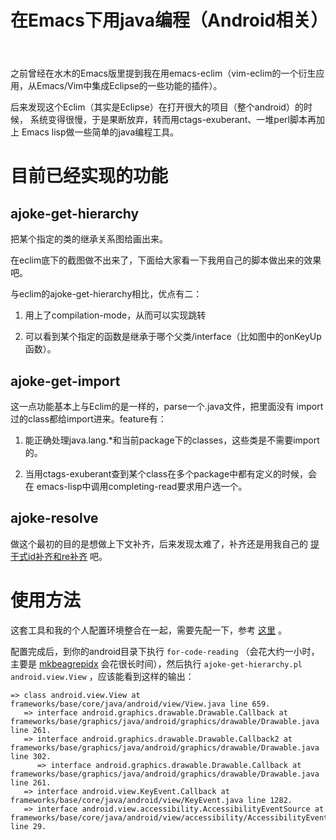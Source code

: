 #+title: 在Emacs下用java编程（Android相关）
# bhj-tags: android emacs java

之前曾经在水木的Emacs版里提到我在用emacs-eclim（vim-eclim的一个衍生应用，从Emacs/Vim中集成Eclipse的一些功能的插件）。

后来发现这个Eclim（其实是Eclipse）在打开很大的项目（整个android）的时候，
系统变得很慢，于是果断放弃，转而用ctags-exuberant、一堆perl脚本再加上
Emacs lisp做一些简单的java编程工具。

* 目前已经实现的功能

** ajoke-get-hierarchy

把某个指定的类的继承关系图给画出来。

在eclim底下的截图做不出来了，下面给大家看一下我用自己的脚本做出来的效果吧。

[[../../../../images/post/ajoke-get-hierarchy.png][file:../../../../images/post/ajoke-get-hierarchy.png]]

与eclim的ajoke-get-hierarchy相比，优点有二：

1. 用上了compilation-mode，从而可以实现跳转

2. 可以看到某个指定的函数是继承于哪个父类/interface（比如图中的onKeyUp函数）。

** ajoke-get-import

这一点功能基本上与Eclim的是一样的，parse一个.java文件，把里面没有
import过的class都给import进来。feature有：

1. 能正确处理java.lang.*和当前package下的classes，这些类是不需要import的。

2. 当用ctags-exuberant查到某个class在多个package中都有定义的时候，会在
   emacs-lisp中调用completing-read要求用户选一个。

** ajoke-resolve

做这个最初的目的是想做上下文补齐，后来发现太难了，补齐还是用我自己的 [[./stem-completion.org][提干式id补齐和re补齐]] 吧。

* 使用方法

这套工具和我的个人配置环境整合在一起，需要先配一下，参考 [[../../10/22/my-config-cn.org][这里]] 。

配置完成后，到你的android目录下执行 =for-code-reading= （会花大约一小时，
主要是 [[../../../2011/12/23/beagrep.org][mkbeagrepidx]] 会花很长时间），然后执行 =ajoke-get-hierarchy.pl
android.view.View= ，应该能看到这样的输出：

#+BEGIN_EXAMPLE
=> class android.view.View at frameworks/base/core/java/android/view/View.java line 659.
   => interface android.graphics.drawable.Drawable.Callback at frameworks/base/graphics/java/android/graphics/drawable/Drawable.java line 261.
   => interface android.graphics.drawable.Drawable.Callback2 at frameworks/base/graphics/java/android/graphics/drawable/Drawable.java line 302.
      => interface android.graphics.drawable.Drawable.Callback at frameworks/base/graphics/java/android/graphics/drawable/Drawable.java line 261.
   => interface android.view.KeyEvent.Callback at frameworks/base/core/java/android/view/KeyEvent.java line 1282.
   => interface android.view.accessibility.AccessibilityEventSource at frameworks/base/core/java/android/view/accessibility/AccessibilityEventSource.java line 29.
#+END_EXAMPLE
